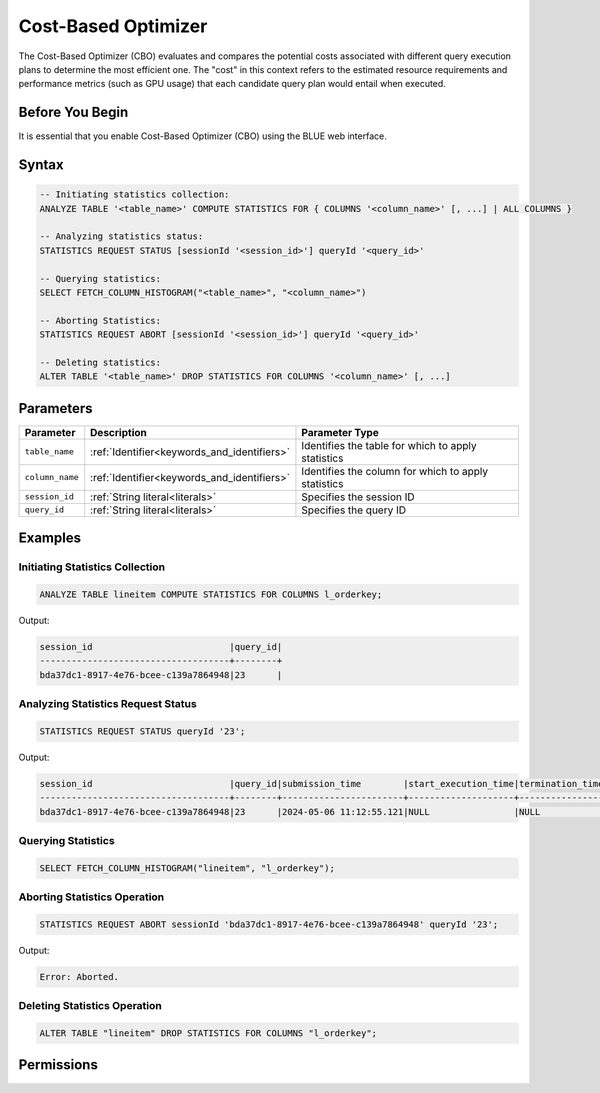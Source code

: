 .. _cost_based_optimizer:

********************
Cost-Based Optimizer
********************

The Cost-Based Optimizer (CBO) evaluates and compares the potential costs associated with different query execution plans to determine the most efficient one. The "cost" in this context refers to the estimated resource requirements and performance metrics (such as GPU usage) that each candidate query plan would entail when executed.

Before You Begin
================

It is essential that you enable Cost-Based Optimizer (CBO) using the BLUE web interface.

Syntax
======

.. code-block:: postgres

	-- Initiating statistics collection:
	ANALYZE TABLE '<table_name>' COMPUTE STATISTICS FOR { COLUMNS '<column_name>' [, ...] | ALL COLUMNS }

	-- Analyzing statistics status:
	STATISTICS REQUEST STATUS [sessionId '<session_id>'] queryId '<query_id>'

	-- Querying statistics:
	SELECT FETCH_COLUMN_HISTOGRAM("<table_name>", "<column_name>")

	-- Aborting Statistics:
	STATISTICS REQUEST ABORT [sessionId '<session_id>'] queryId '<query_id>'

	-- Deleting statistics:
	ALTER TABLE '<table_name>' DROP STATISTICS FOR COLUMNS '<column_name>' [, ...]

Parameters
==========

.. list-table:: 
   :widths: auto
   :header-rows: 1

   * - Parameter
     - Description
     - Parameter Type
   * - ``table_name``
     - :ref:`Identifier<keywords_and_identifiers>`
     - Identifies the table for which to apply statistics
   * - ``column_name``
     - :ref:`Identifier<keywords_and_identifiers>`
     - Identifies the column for which to apply statistics
   * - ``session_id``
     - :ref:`String literal<literals>`
     - Specifies the session ID
   * - ``query_id``
     - :ref:`String literal<literals>`
     - Specifies the query ID


Examples
========

Initiating Statistics Collection
--------------------------------

.. code-block:: postgres

	ANALYZE TABLE lineitem COMPUTE STATISTICS FOR COLUMNS l_orderkey;
	
Output:

.. code-block:: none

	session_id                          |query_id|
	------------------------------------+--------+
	bda37dc1-8917-4e76-bcee-c139a7864948|23      |
	
Analyzing Statistics Request Status
-----------------------------------

.. code-block:: postgres

	STATISTICS REQUEST STATUS queryId '23';

Output:

.. code-block:: none

	session_id                          |query_id|submission_time        |start_execution_time|termination_time|status   |current_column|total_num_columns|error_message|
	------------------------------------+--------+-----------------------+--------------------+----------------+---------+--------------+-----------------+-------------+
	bda37dc1-8917-4e76-bcee-c139a7864948|23      |2024-05-06 11:12:55.121|NULL                |NULL            |SUBMITTED|0             |0                |NULL         |
	
Querying Statistics
-------------------

.. code-block:: postgres

	SELECT FETCH_COLUMN_HISTOGRAM("lineitem", "l_orderkey");


Aborting Statistics Operation
-----------------------------

.. code-block:: postgres

	STATISTICS REQUEST ABORT sessionId 'bda37dc1-8917-4e76-bcee-c139a7864948' queryId '23';

Output:

.. code-block:: none

	Error: Aborted.

Deleting Statistics Operation
-----------------------------

.. code-block:: postgres

	ALTER TABLE "lineitem" DROP STATISTICS FOR COLUMNS "l_orderkey";







Permissions
===========


   

